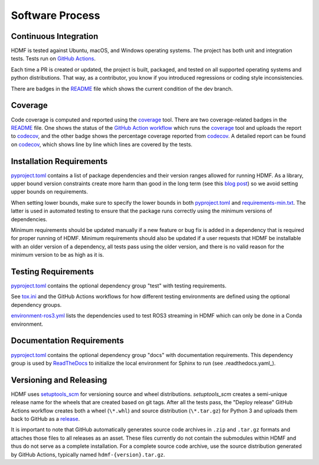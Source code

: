 ..  _software_process:

================
Software Process
================

----------------------
Continuous Integration
----------------------

HDMF is tested against Ubuntu, macOS, and Windows operating systems.
The project has both unit and integration tests.
Tests run on `GitHub Actions`_.

Each time a PR is created or updated, the project is built, packaged, and tested on all supported operating systems
and python distributions. That way, as a contributor, you know if you introduced regressions or coding style
inconsistencies.

There are badges in the README_ file which shows the current condition of the dev branch.

.. _GitHub Actions: https://github.com/hdmf-dev/hdmf/actions
.. _README: https://github.com/hdmf-dev/hdmf/blob/dev/README.rst


--------
Coverage
--------

Code coverage is computed and reported using the coverage_ tool. There are two coverage-related badges in the README_
file. One shows the status of the `GitHub Action workflow`_ which runs the coverage_ tool and uploads the report to
codecov_, and the other badge shows the percentage coverage reported from codecov_. A detailed report can be found on
codecov_, which shows line by line which lines are covered by the tests.

.. _coverage: https://coverage.readthedocs.io
.. _GitHub Action workflow: https://github.com/hdmf-dev/hdmf/actions?query=workflow%3A%22Run+coverage%22
.. _codecov: https://app.codecov.io/gh/hdmf-dev/hdmf/tree/dev/src/hdmf

..  _software_process_requirement_specifications:

-------------------------
Installation Requirements
-------------------------

pyproject.toml_ contains a list of package dependencies and their version ranges allowed for
running HDMF. As a library, upper bound version constraints create more harm than good in the long term (see this
`blog post`_) so we avoid setting upper bounds on requirements.

When setting lower bounds, make sure to specify the lower bounds in both pyproject.toml_ and
requirements-min.txt_. The latter is used in automated testing to ensure that the package runs
correctly using the minimum versions of dependencies.

Minimum requirements should be updated manually if a new feature or bug fix is added in a dependency that is required
for proper running of HDMF. Minimum requirements should also be updated if a user requests that HDMF be installable
with an older version of a dependency, all tests pass using the older version, and there is no valid reason for the
minimum version to be as high as it is.

.. _pyproject.toml: https://github.com/hdmf-dev/hdmf/blob/dev/pyproject.toml
.. _blog post: https://iscinumpy.dev/post/bound-version-constraints/
.. _requirements-min.txt: https://github.com/hdmf-dev/hdmf/blob/dev/requirements-min.txt

--------------------
Testing Requirements
--------------------

pyproject.toml_ contains the optional dependency group "test" with testing requirements.

See tox.ini_ and the GitHub Actions workflows for how different testing environments are
defined using the optional dependency groups.

environment-ros3.yml_ lists the dependencies used to test ROS3 streaming in HDMF which
can only be done in a Conda environment.

.. _tox.ini: https://github.com/hdmf-dev/hdmf/blob/dev/tox.ini
.. _environment-ros3.yml: https://github.com/hdmf-dev/hdmf/blob/dev/environment-ros3.yml

--------------------------
Documentation Requirements
--------------------------

pyproject.toml_ contains the optional dependency group "docs" with documentation requirements.
This dependency group is used by ReadTheDocs_ to initialize the local environment for Sphinx to run
(see .readthedocs.yaml_).

.. _ReadTheDocs: https://readthedocs.org/projects/hdmf/
.. _.readthedocs.yaml: https://github.com/hdmf-dev/hdmf/blob/dev/.readthedocs.yaml

-------------------------
Versioning and Releasing
-------------------------

HDMF uses setuptools_scm_ for versioning source and wheel distributions. `setuptools_scm` creates a semi-unique release
name for the wheels that are created based on git tags.
After all the tests pass, the "Deploy release" GitHub Actions workflow
creates both a wheel (``\*.whl``) and source distribution (``\*.tar.gz``) for Python 3
and uploads them back to GitHub as a release_.

It is important to note that GitHub automatically generates source code archives in ``.zip`` and ``.tar.gz`` formats and
attaches those files to all releases as an asset. These files currently do not contain the submodules within HDMF and
thus do not serve as a complete installation. For a complete source code archive, use the source distribution generated
by GitHub Actions, typically named ``hdmf-{version}.tar.gz``.

.. _setuptools_scm: https://github.com/pypa/setuptools_scm
.. _release: https://github.com/hdmf-dev/hdmf/releases
